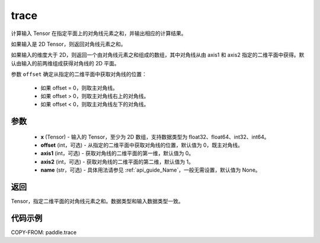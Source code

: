 .. _cn_api_tensor_trace:

trace
-------------------------------

.. py:function:: paddle.trace(x, offset=0, axis1=0, axis2=1, name=None)


计算输入 Tensor 在指定平面上的对角线元素之和，并输出相应的计算结果。

如果输入是 2D Tensor，则返回对角线元素之和。

如果输入的维度大于 2D，则返回一个由对角线元素之和组成的数组，其中对角线从由 axis1 和 axis2 指定的二维平面中获得。默认由输入的前两维组成获得对角线的 2D 平面。

参数 ``offset`` 确定从指定的二维平面中获取对角线的位置：

    - 如果 offset = 0，则取主对角线。
    - 如果 offset > 0，则取主对角线右上的对角线。
    - 如果 offset < 0，则取主对角线左下的对角线。

参数
:::::::::
    - **x** (Tensor) - 输入的 Tensor，至少为 2D 数组，支持数据类型为 float32、float64、int32、int64。
    - **offset** (int，可选) - 从指定的二维平面中获取对角线的位置，默认值为 0，既主对角线。
    - **axis1** (int，可选) - 获取对角线的二维平面的第一维，默认值为 0。
    - **axis2** (int，可选) - 获取对角线的二维平面的第二维，默认值为 1。
    - **name** (str，可选) - 具体用法请参见 :ref:`api_guide_Name`，一般无需设置，默认值为 None。

返回
:::::::::
Tensor，指定二维平面的对角线元素之和。数据类型和输入数据类型一致。


代码示例
:::::::::

COPY-FROM: paddle.trace